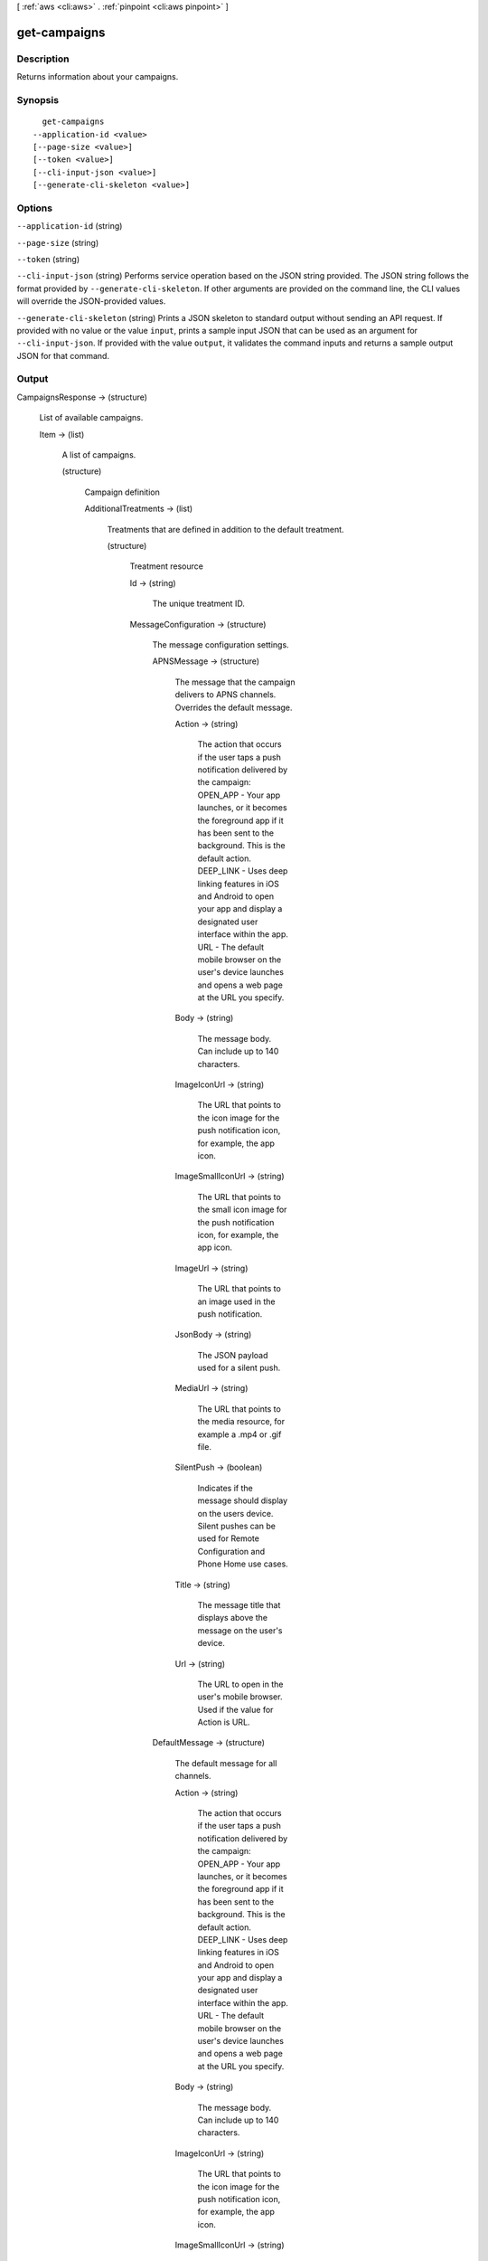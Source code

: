 [ :ref:`aws <cli:aws>` . :ref:`pinpoint <cli:aws pinpoint>` ]

.. _cli:aws pinpoint get-campaigns:


*************
get-campaigns
*************



===========
Description
===========

Returns information about your campaigns.

========
Synopsis
========

::

    get-campaigns
  --application-id <value>
  [--page-size <value>]
  [--token <value>]
  [--cli-input-json <value>]
  [--generate-cli-skeleton <value>]




=======
Options
=======

``--application-id`` (string)


``--page-size`` (string)


``--token`` (string)


``--cli-input-json`` (string)
Performs service operation based on the JSON string provided. The JSON string follows the format provided by ``--generate-cli-skeleton``. If other arguments are provided on the command line, the CLI values will override the JSON-provided values.

``--generate-cli-skeleton`` (string)
Prints a JSON skeleton to standard output without sending an API request. If provided with no value or the value ``input``, prints a sample input JSON that can be used as an argument for ``--cli-input-json``. If provided with the value ``output``, it validates the command inputs and returns a sample output JSON for that command.



======
Output
======

CampaignsResponse -> (structure)

  List of available campaigns.

  Item -> (list)

    A list of campaigns.

    (structure)

      Campaign definition

      AdditionalTreatments -> (list)

        Treatments that are defined in addition to the default treatment.

        (structure)

          Treatment resource

          Id -> (string)

            The unique treatment ID.

            

          MessageConfiguration -> (structure)

            The message configuration settings.

            APNSMessage -> (structure)

              The message that the campaign delivers to APNS channels. Overrides the default message.

              Action -> (string)

                The action that occurs if the user taps a push notification delivered by the campaign: OPEN_APP - Your app launches, or it becomes the foreground app if it has been sent to the background. This is the default action. DEEP_LINK - Uses deep linking features in iOS and Android to open your app and display a designated user interface within the app. URL - The default mobile browser on the user's device launches and opens a web page at the URL you specify.

                

              Body -> (string)

                The message body. Can include up to 140 characters.

                

              ImageIconUrl -> (string)

                The URL that points to the icon image for the push notification icon, for example, the app icon.

                

              ImageSmallIconUrl -> (string)

                The URL that points to the small icon image for the push notification icon, for example, the app icon.

                

              ImageUrl -> (string)

                The URL that points to an image used in the push notification.

                

              JsonBody -> (string)

                The JSON payload used for a silent push.

                

              MediaUrl -> (string)

                The URL that points to the media resource, for example a .mp4 or .gif file.

                

              SilentPush -> (boolean)

                Indicates if the message should display on the users device. Silent pushes can be used for Remote Configuration and Phone Home use cases. 

                

              Title -> (string)

                The message title that displays above the message on the user's device.

                

              Url -> (string)

                The URL to open in the user's mobile browser. Used if the value for Action is URL.

                

              

            DefaultMessage -> (structure)

              The default message for all channels.

              Action -> (string)

                The action that occurs if the user taps a push notification delivered by the campaign: OPEN_APP - Your app launches, or it becomes the foreground app if it has been sent to the background. This is the default action. DEEP_LINK - Uses deep linking features in iOS and Android to open your app and display a designated user interface within the app. URL - The default mobile browser on the user's device launches and opens a web page at the URL you specify.

                

              Body -> (string)

                The message body. Can include up to 140 characters.

                

              ImageIconUrl -> (string)

                The URL that points to the icon image for the push notification icon, for example, the app icon.

                

              ImageSmallIconUrl -> (string)

                The URL that points to the small icon image for the push notification icon, for example, the app icon.

                

              ImageUrl -> (string)

                The URL that points to an image used in the push notification.

                

              JsonBody -> (string)

                The JSON payload used for a silent push.

                

              MediaUrl -> (string)

                The URL that points to the media resource, for example a .mp4 or .gif file.

                

              SilentPush -> (boolean)

                Indicates if the message should display on the users device. Silent pushes can be used for Remote Configuration and Phone Home use cases. 

                

              Title -> (string)

                The message title that displays above the message on the user's device.

                

              Url -> (string)

                The URL to open in the user's mobile browser. Used if the value for Action is URL.

                

              

            EmailMessage -> (structure)

              The email message configuration.

              Body -> (string)

                The email text body.

                

              HtmlBody -> (string)

                The email html body.

                

              Title -> (string)

                The email title (Or subject).

                

              

            GCMMessage -> (structure)

              The message that the campaign delivers to GCM channels. Overrides the default message.

              Action -> (string)

                The action that occurs if the user taps a push notification delivered by the campaign: OPEN_APP - Your app launches, or it becomes the foreground app if it has been sent to the background. This is the default action. DEEP_LINK - Uses deep linking features in iOS and Android to open your app and display a designated user interface within the app. URL - The default mobile browser on the user's device launches and opens a web page at the URL you specify.

                

              Body -> (string)

                The message body. Can include up to 140 characters.

                

              ImageIconUrl -> (string)

                The URL that points to the icon image for the push notification icon, for example, the app icon.

                

              ImageSmallIconUrl -> (string)

                The URL that points to the small icon image for the push notification icon, for example, the app icon.

                

              ImageUrl -> (string)

                The URL that points to an image used in the push notification.

                

              JsonBody -> (string)

                The JSON payload used for a silent push.

                

              MediaUrl -> (string)

                The URL that points to the media resource, for example a .mp4 or .gif file.

                

              SilentPush -> (boolean)

                Indicates if the message should display on the users device. Silent pushes can be used for Remote Configuration and Phone Home use cases. 

                

              Title -> (string)

                The message title that displays above the message on the user's device.

                

              Url -> (string)

                The URL to open in the user's mobile browser. Used if the value for Action is URL.

                

              

            SMSMessage -> (structure)

              The SMS message configuration.

              Body -> (string)

                The SMS text body.

                

              MessageType -> (string)

                Is this is a transactional SMS message, otherwise a promotional message.

                

              SenderId -> (string)

                Sender ID of sent message.

                

              

            

          Schedule -> (structure)

            The campaign schedule.

            EndTime -> (string)

              The scheduled time that the campaign ends in ISO 8601 format.

              

            Frequency -> (string)

              How often the campaign delivers messages. Valid values: ONCE, HOURLY, DAILY, WEEKLY, MONTHLY

              

            IsLocalTime -> (boolean)

              Indicates whether the campaign schedule takes effect according to each user's local time.

              

            QuietTime -> (structure)

              The time during which the campaign sends no messages.

              End -> (string)

                The default end time for quiet time in ISO 8601 format.

                

              Start -> (string)

                The default start time for quiet time in ISO 8601 format.

                

              

            StartTime -> (string)

              The scheduled time that the campaign begins in ISO 8601 format.

              

            Timezone -> (string)

              The starting UTC offset for the schedule if the value for isLocalTime is true Valid values: UTC UTC+01 UTC+02 UTC+03 UTC+03:30 UTC+04 UTC+04:30 UTC+05 UTC+05:30 UTC+05:45 UTC+06 UTC+06:30 UTC+07 UTC+08 UTC+09 UTC+09:30 UTC+10 UTC+10:30 UTC+11 UTC+12 UTC+13 UTC-02 UTC-03 UTC-04 UTC-05 UTC-06 UTC-07 UTC-08 UTC-09 UTC-10 UTC-11

              

            

          SizePercent -> (integer)

            The allocated percentage of users for this treatment.

            

          State -> (structure)

            The treatment status.

            CampaignStatus -> (string)

              The status of the campaign, or the status of a treatment that belongs to an A/B test campaign. Valid values: SCHEDULED, EXECUTING, PENDING_NEXT_RUN, COMPLETED, PAUSED

              

            

          TreatmentDescription -> (string)

            A custom description for the treatment.

            

          TreatmentName -> (string)

            The custom name of a variation of the campaign used for A/B testing.

            

          

        

      ApplicationId -> (string)

        The ID of the application to which the campaign applies.

        

      CreationDate -> (string)

        The date the campaign was created in ISO 8601 format.

        

      DefaultState -> (structure)

        The status of the campaign's default treatment. Only present for A/B test campaigns.

        CampaignStatus -> (string)

          The status of the campaign, or the status of a treatment that belongs to an A/B test campaign. Valid values: SCHEDULED, EXECUTING, PENDING_NEXT_RUN, COMPLETED, PAUSED

          

        

      Description -> (string)

        A description of the campaign.

        

      HoldoutPercent -> (integer)

        The allocated percentage of end users who will not receive messages from this campaign.

        

      Id -> (string)

        The unique campaign ID.

        

      IsPaused -> (boolean)

        Indicates whether the campaign is paused. A paused campaign does not send messages unless you resume it by setting IsPaused to false.

        

      LastModifiedDate -> (string)

        The date the campaign was last updated in ISO 8601 format. 

        

      Limits -> (structure)

        The campaign limits settings.

        Daily -> (integer)

          The maximum number of messages that the campaign can send daily.

          

        Total -> (integer)

          The maximum total number of messages that the campaign can send.

          

        

      MessageConfiguration -> (structure)

        The message configuration settings.

        APNSMessage -> (structure)

          The message that the campaign delivers to APNS channels. Overrides the default message.

          Action -> (string)

            The action that occurs if the user taps a push notification delivered by the campaign: OPEN_APP - Your app launches, or it becomes the foreground app if it has been sent to the background. This is the default action. DEEP_LINK - Uses deep linking features in iOS and Android to open your app and display a designated user interface within the app. URL - The default mobile browser on the user's device launches and opens a web page at the URL you specify.

            

          Body -> (string)

            The message body. Can include up to 140 characters.

            

          ImageIconUrl -> (string)

            The URL that points to the icon image for the push notification icon, for example, the app icon.

            

          ImageSmallIconUrl -> (string)

            The URL that points to the small icon image for the push notification icon, for example, the app icon.

            

          ImageUrl -> (string)

            The URL that points to an image used in the push notification.

            

          JsonBody -> (string)

            The JSON payload used for a silent push.

            

          MediaUrl -> (string)

            The URL that points to the media resource, for example a .mp4 or .gif file.

            

          SilentPush -> (boolean)

            Indicates if the message should display on the users device. Silent pushes can be used for Remote Configuration and Phone Home use cases. 

            

          Title -> (string)

            The message title that displays above the message on the user's device.

            

          Url -> (string)

            The URL to open in the user's mobile browser. Used if the value for Action is URL.

            

          

        DefaultMessage -> (structure)

          The default message for all channels.

          Action -> (string)

            The action that occurs if the user taps a push notification delivered by the campaign: OPEN_APP - Your app launches, or it becomes the foreground app if it has been sent to the background. This is the default action. DEEP_LINK - Uses deep linking features in iOS and Android to open your app and display a designated user interface within the app. URL - The default mobile browser on the user's device launches and opens a web page at the URL you specify.

            

          Body -> (string)

            The message body. Can include up to 140 characters.

            

          ImageIconUrl -> (string)

            The URL that points to the icon image for the push notification icon, for example, the app icon.

            

          ImageSmallIconUrl -> (string)

            The URL that points to the small icon image for the push notification icon, for example, the app icon.

            

          ImageUrl -> (string)

            The URL that points to an image used in the push notification.

            

          JsonBody -> (string)

            The JSON payload used for a silent push.

            

          MediaUrl -> (string)

            The URL that points to the media resource, for example a .mp4 or .gif file.

            

          SilentPush -> (boolean)

            Indicates if the message should display on the users device. Silent pushes can be used for Remote Configuration and Phone Home use cases. 

            

          Title -> (string)

            The message title that displays above the message on the user's device.

            

          Url -> (string)

            The URL to open in the user's mobile browser. Used if the value for Action is URL.

            

          

        EmailMessage -> (structure)

          The email message configuration.

          Body -> (string)

            The email text body.

            

          HtmlBody -> (string)

            The email html body.

            

          Title -> (string)

            The email title (Or subject).

            

          

        GCMMessage -> (structure)

          The message that the campaign delivers to GCM channels. Overrides the default message.

          Action -> (string)

            The action that occurs if the user taps a push notification delivered by the campaign: OPEN_APP - Your app launches, or it becomes the foreground app if it has been sent to the background. This is the default action. DEEP_LINK - Uses deep linking features in iOS and Android to open your app and display a designated user interface within the app. URL - The default mobile browser on the user's device launches and opens a web page at the URL you specify.

            

          Body -> (string)

            The message body. Can include up to 140 characters.

            

          ImageIconUrl -> (string)

            The URL that points to the icon image for the push notification icon, for example, the app icon.

            

          ImageSmallIconUrl -> (string)

            The URL that points to the small icon image for the push notification icon, for example, the app icon.

            

          ImageUrl -> (string)

            The URL that points to an image used in the push notification.

            

          JsonBody -> (string)

            The JSON payload used for a silent push.

            

          MediaUrl -> (string)

            The URL that points to the media resource, for example a .mp4 or .gif file.

            

          SilentPush -> (boolean)

            Indicates if the message should display on the users device. Silent pushes can be used for Remote Configuration and Phone Home use cases. 

            

          Title -> (string)

            The message title that displays above the message on the user's device.

            

          Url -> (string)

            The URL to open in the user's mobile browser. Used if the value for Action is URL.

            

          

        SMSMessage -> (structure)

          The SMS message configuration.

          Body -> (string)

            The SMS text body.

            

          MessageType -> (string)

            Is this is a transactional SMS message, otherwise a promotional message.

            

          SenderId -> (string)

            Sender ID of sent message.

            

          

        

      Name -> (string)

        The custom name of the campaign.

        

      Schedule -> (structure)

        The campaign schedule.

        EndTime -> (string)

          The scheduled time that the campaign ends in ISO 8601 format.

          

        Frequency -> (string)

          How often the campaign delivers messages. Valid values: ONCE, HOURLY, DAILY, WEEKLY, MONTHLY

          

        IsLocalTime -> (boolean)

          Indicates whether the campaign schedule takes effect according to each user's local time.

          

        QuietTime -> (structure)

          The time during which the campaign sends no messages.

          End -> (string)

            The default end time for quiet time in ISO 8601 format.

            

          Start -> (string)

            The default start time for quiet time in ISO 8601 format.

            

          

        StartTime -> (string)

          The scheduled time that the campaign begins in ISO 8601 format.

          

        Timezone -> (string)

          The starting UTC offset for the schedule if the value for isLocalTime is true Valid values: UTC UTC+01 UTC+02 UTC+03 UTC+03:30 UTC+04 UTC+04:30 UTC+05 UTC+05:30 UTC+05:45 UTC+06 UTC+06:30 UTC+07 UTC+08 UTC+09 UTC+09:30 UTC+10 UTC+10:30 UTC+11 UTC+12 UTC+13 UTC-02 UTC-03 UTC-04 UTC-05 UTC-06 UTC-07 UTC-08 UTC-09 UTC-10 UTC-11

          

        

      SegmentId -> (string)

        The ID of the segment to which the campaign sends messages.

        

      SegmentVersion -> (integer)

        The version of the segment to which the campaign sends messages.

        

      State -> (structure)

        The campaign status. An A/B test campaign will have a status of COMPLETED only when all treatments have a status of COMPLETED.

        CampaignStatus -> (string)

          The status of the campaign, or the status of a treatment that belongs to an A/B test campaign. Valid values: SCHEDULED, EXECUTING, PENDING_NEXT_RUN, COMPLETED, PAUSED

          

        

      TreatmentDescription -> (string)

        A custom description for the treatment.

        

      TreatmentName -> (string)

        The custom name of a variation of the campaign used for A/B testing.

        

      Version -> (integer)

        The campaign version number.

        

      

    

  NextToken -> (string)

    The string that you use in a subsequent request to get the next page of results in a paginated response.

    

  

